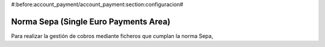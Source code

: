#:before:account_payment/account_payment:section:configuracion#

Norma Sepa (Single Euro Payments Area)
--------------------------------------

Para realizar la gestión de cobros mediante ficheros que cumplan la norma Sepa,
